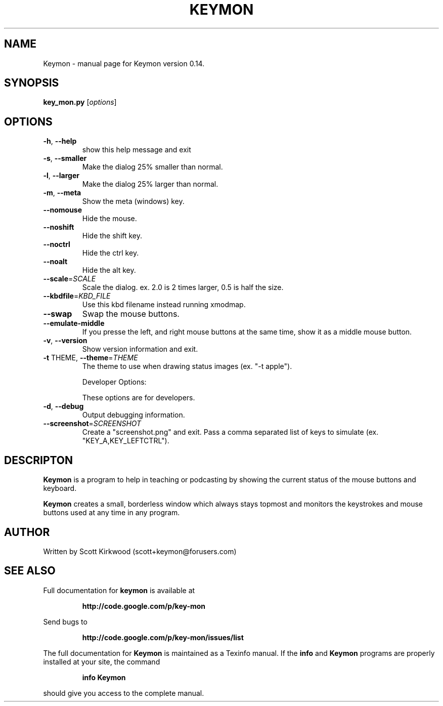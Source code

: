.\" DO NOT MODIFY THIS FILE!  It was generated by help2man 1.36.
.TH KEYMON "1" "December 2009" "Keymon version 0.14." "User Commands"
.SH NAME
Keymon \- manual page for Keymon version 0.14.
.SH SYNOPSIS
.B key_mon.py
[\fIoptions\fR]
.SH OPTIONS
.TP
\fB\-h\fR, \fB\-\-help\fR
show this help message and exit
.TP
\fB\-s\fR, \fB\-\-smaller\fR
Make the dialog 25% smaller than normal.
.TP
\fB\-l\fR, \fB\-\-larger\fR
Make the dialog 25% larger than normal.
.TP
\fB\-m\fR, \fB\-\-meta\fR
Show the meta (windows) key.
.TP
\fB\-\-nomouse\fR
Hide the mouse.
.TP
\fB\-\-noshift\fR
Hide the shift key.
.TP
\fB\-\-noctrl\fR
Hide the ctrl key.
.TP
\fB\-\-noalt\fR
Hide the alt key.
.TP
\fB\-\-scale\fR=\fISCALE\fR
Scale the dialog. ex. 2.0 is 2 times larger, 0.5 is
half the size.
.TP
\fB\-\-kbdfile\fR=\fIKBD_FILE\fR
Use this kbd filename instead running xmodmap.
.TP
\fB\-\-swap\fR
Swap the mouse buttons.
.TP
\fB\-\-emulate\-middle\fR
If you presse the left, and right mouse buttons at the
same time, show it as a middle mouse button.
.TP
\fB\-v\fR, \fB\-\-version\fR
Show version information and exit.
.TP
\fB\-t\fR THEME, \fB\-\-theme\fR=\fITHEME\fR
The theme to use when drawing status images (ex. "\-t
apple").
.IP
Developer Options:
.IP
These options are for developers.
.TP
\fB\-d\fR, \fB\-\-debug\fR
Output debugging information.
.TP
\fB\-\-screenshot\fR=\fISCREENSHOT\fR
Create a "screenshot.png" and exit. Pass a comma
separated list of keys to simulate (ex.
"KEY_A,KEY_LEFTCTRL").
.SH DESCRIPTON
.B Keymon
is a program to help in teaching or podcasting by showing the current status of the 
mouse buttons and keyboard.
.PP
.B Keymon
creates a small, borderless window which always stays topmost and monitors the keystrokes
and mouse buttons used at any time in any program.
.SH AUTHOR
Written by Scott Kirkwood (scott+keymon@forusers.com)
.SH "SEE ALSO"
Full documentation for
.B keymon
is available at 
.IP
.B http://code.google.com/p/key-mon
.PP
Send bugs to
.IP
.B http://code.google.com/p/key-mon/issues/list
.PP
.PP
The full documentation for
.B Keymon
is maintained as a Texinfo manual.  If the
.B info
and
.B Keymon
programs are properly installed at your site, the command
.IP
.B info Keymon
.PP
should give you access to the complete manual.

